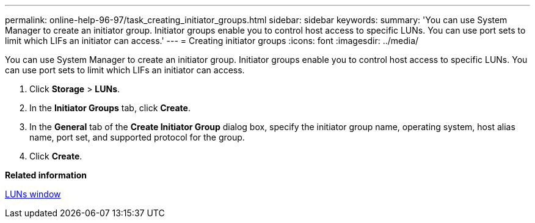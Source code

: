 ---
permalink: online-help-96-97/task_creating_initiator_groups.html
sidebar: sidebar
keywords: 
summary: 'You can use System Manager to create an initiator group. Initiator groups enable you to control host access to specific LUNs. You can use port sets to limit which LIFs an initiator can access.'
---
= Creating initiator groups
:icons: font
:imagesdir: ../media/

[.lead]
You can use System Manager to create an initiator group. Initiator groups enable you to control host access to specific LUNs. You can use port sets to limit which LIFs an initiator can access.

. Click *Storage* > *LUNs*.
. In the *Initiator Groups* tab, click *Create*.
. In the *General* tab of the *Create Initiator Group* dialog box, specify the initiator group name, operating system, host alias name, port set, and supported protocol for the group.
. Click *Create*.

*Related information*

xref:reference_luns_window_stm_topic.adoc[LUNs window]
